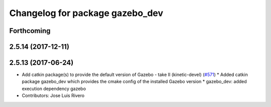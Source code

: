 ^^^^^^^^^^^^^^^^^^^^^^^^^^^^^^^^
Changelog for package gazebo_dev
^^^^^^^^^^^^^^^^^^^^^^^^^^^^^^^^

Forthcoming
-----------

2.5.14 (2017-12-11)
-------------------

2.5.13 (2017-06-24)
-------------------
* Add catkin package(s) to provide the default version of Gazebo - take II (kinetic-devel) (`#571 <https://github.com/ros-simulation/gazebo_ros_pkgs/issues/571>`_)
  * Added catkin package gazebo_dev which provides the cmake config of the installed Gazebo version
  * gazebo_dev: added execution dependency gazebo
* Contributors: Jose Luis Rivero
